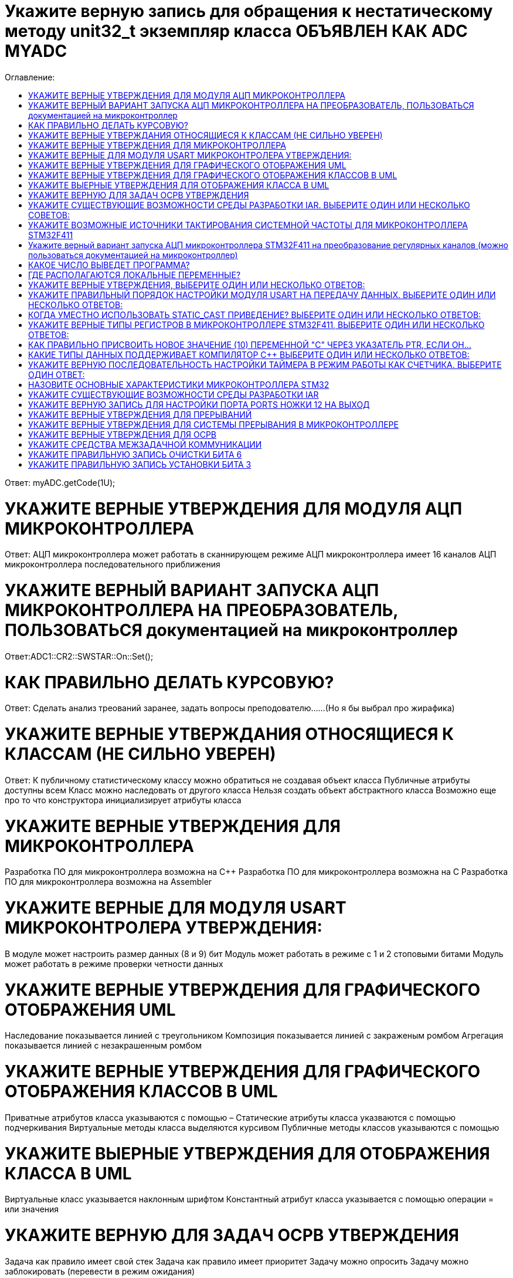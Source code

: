 :toc:
:toc-title: Оглавление:



= Укажите верную запись для обращения к нестатическому методу unit32_t экземпляр класса ОБЪЯВЛЕН КАК ADC MYADC

Ответ: myADC.getCode(1U);

= УКАЖИТЕ ВЕРНЫЕ УТВЕРЖДЕНИЯ ДЛЯ МОДУЛЯ АЦП МИКРОКОНТРОЛЛЕРА

Ответ:
АЦП микроконтроллера может работать в сканнирующем режиме
АЦП микроконтроллера имеет 16 каналов
АЦП микроконтроллера последовательного приближения

= УКАЖИТЕ ВЕРНЫЙ ВАРИАНТ ЗАПУСКА АЦП МИКРОКОНТРОЛЛЕРА НА ПРЕОБРАЗОВАТЕЛЬ, ПОЛЬЗОВАТЬСЯ документацией на микроконтроллер

Ответ:ADC1::CR2::SWSTAR::On::Set();

= КАК ПРАВИЛЬНО ДЕЛАТЬ КУРСОВУЮ?

Ответ: Сделать анализ треований заранее, задать вопросы преподователю……(Но я бы выбрал про жирафика)


= УКАЖИТЕ ВЕРНЫЕ УТВЕРЖДАНИЯ ОТНОСЯЩИЕСЯ К КЛАССАМ (НЕ СИЛЬНО УВЕРЕН)
Ответ:
К публичному статистическому классу можно обратиться не создавая объект класса
Публичные атрибуты доступны всем
Класс можно наследовать от другого класса
Нельзя создать объект абстрактного класса
Возможно еще про то что конструктора инициализирует атрибуты класса

= УКАЖИТЕ ВЕРНЫЕ УТВЕРЖДЕНИЯ ДЛЯ МИКРОКОНТРОЛЛЕРА

Разработка ПО для микроконтроллера возможна на C++
Разработка ПО для микроконтроллера возможна на C
Разработка ПО для микроконтроллера возможна на Assembler

= УКАЖИТЕ ВЕРНЫЕ ДЛЯ МОДУЛЯ USART МИКРОКОНТРОЛЕРА УТВЕРЖДЕНИЯ:

В модуле может настроить размер данных (8 и 9) бит
Модуль может работать в режиме с 1 и 2 стоповыми битами
Модуль может работать в режиме проверки четности данных

= УКАЖИТЕ ВЕРНЫЕ УТВЕРЖДЕНИЯ ДЛЯ ГРАФИЧЕСКОГО ОТОБРАЖЕНИЯ UML

Наследование показывается линией с треугольником
Композиция показывается линией с закраженым ромбом
Агрегация показывается линией с незакрашенным ромбом

= УКАЖИТЕ ВЕРНЫЕ УТВЕРЖДЕНИЯ ДЛЯ ГРАФИЧЕСКОГО ОТОБРАЖЕНИЯ КЛАССОВ В UML

Приватные атрибутов класса указываются с помощью –
Статические атрибуты класса указваются с помощью подчеркивания
Виртуальные методы класса выделяются курсивом
Публичные методы классов указываются с помощью +

= УКАЖИТЕ ВЫЕРНЫЕ УТВЕРЖДЕНИЯ ДЛЯ ОТОБРАЖЕНИЯ КЛАССА В UML

Виртуальные класс указывается наклонным шрифтом
Константный атрибут класса указывается с помощью операции = или значения

= УКАЖИТЕ ВЕРНУЮ ДЛЯ ЗАДАЧ ОСРВ УТВЕРЖДЕНИЯ

Задача как правило имеет свой стек
Задача как правило имеет приоритет
Задачу можно опросить
Задачу можно заблокировать (перевести в режим ожидания)

= УКАЖИТЕ СУЩЕСТВУЮЩИЕ ВОЗМОЖНОСТИ СРЕДЫ РАЗРАБОТКИ IAR. ВЫБЕРИТЕ ОДИН ИЛИ НЕСКОЛЬКО СОВЕТОВ:

а. Существует возможность пошаговой отладки программ
c. Существует возможность просмотра регистров микроконтроллера
d. Существует возможность отслеживания выполнения задача Операционной Системы Реального Времени
f. Существует возможность просмотра глобальных и локальных переменных
g. Содержит компилятор языка программирования С

= УКАЖИТЕ ВОЗМОЖНЫЕ ИСТОЧНИКИ ТАКТИРОВАНИЯ СИСТЕМНОЙ ЧАСТОТЫ ДЛЯ МИКРОКОНТРОЛЛЕРА STM32F411

a. Внутренний высокочастотный RC-генератор (HSI)
b. Низкочастотный внутренний RC-генератор на на 32 кГц (LSI)
e. Система ФАПЧ (PLL)
g Внешний высокочастотный генератор(HSE)
k. Низкочастотный внешний источник на 32,768 кГц(LSE)

= Укажите верный вариант запуска АЦП микроконтроллера STM32F411 на преобразование регулярных каналов (можно пользоваться документацией на микроконтроллер)

ADC1::CR2::Swstart::On::Set() :

= КАКОЕ ЧИСЛО ВЫВЕДЕТ ПРОГРАММА?

std:: uint32_t* ptr = reinterpret_cast<std::uint32_f*>(0x40012000);
pir++;
std::cout << ptr<< std::endl;
Ответ: 0x40012004

= ГДЕ РАСПОЛАГАЮТСЯ ЛОКАЛЬНЫЕ ПЕРЕМЕННЫЕ?

Ответ: в регистрах или в стеке. (или в кадре стека)

= УКАЖИТЕ ВЕРНЫЕ УТВЕРЖДЕНИЯ, ВЫБЕРИТЕ ОДИН ИЛИ НЕСКОЛЬКО ОТВЕТОВ:

b. Код разрабатывается на основе детальной архитектуры
d. Общая архитектура разрабатывается на основе анализа требований к ПО и необходима для понимания как будет работать
e. Перед разработкой модулей работы с периферией необходимо детально ознакомиться со спецификацией микроконтроллера

= УКАЖИТЕ ПРАВИЛЬНЫЙ ПОРЯДОК НАСТРОЙКИ МОДУЛЯ USART НА ПЕРЕДАЧУ ДАННЫХ. ВЫБЕРИТЕ ОДИН ИЛИ НЕСКОЛЬКО ОТВЕТОВ:

b. Настроить порты на альтернативную функции, настроить регистры состояния модуля, включить модуль, разрешить микроконтроллеру глобальное прерывание
c. Настроить порты на альтернативную функцию, подать тактирование на модуль, настроить скорость передачи, настроить

= КОГДА УМЕСТНО ИСПОЛЬЗОВАТЬ STATIC_CAST ПРИВЕДЕНИЕ? ВЫБЕРИТЕ ОДИН ИЛИ НЕСКОЛЬКО ОТВЕТОВ:

b. Для приведения указателя на void* к любому типу
c. Для приведения близких типов

= УКАЖИТЕ ВЕРНЫЕ ТИПЫ РЕГИСТРОВ В МИКРОКОНТРОЛЛЕРЕ STM32F411, ВЫБЕРИТЕ ОДИН ИЛИ НЕСКОЛЬКО ОТВЕТОВ:

a. Вспомогательные
d. Специальные
e. Оперативные

= КАК ПРАВИЛЬНО ПРИСВОИТЬ НОВОЕ ЗНАЧЕНИЕ (10) ПЕРЕМЕННОЙ "С" ЧЕРЕЗ УКАЗАТЕЛЬ PTR, ЕСЛИ ОН…

a. *ptr = 10;

= КАКИЕ ТИПЫ ДАННЫХ ПОДДЕРЖИВАЕТ КОМПИЛЯТОР C++ ВЫБЕРИТЕ ОДИН ИЛИ НЕСКОЛЬКО ОТВЕТОВ:

b. С плавающей точкой
с. Строковые
g. Комплексные
h. Целые

= УКАЖИТЕ ВЕРНУЮ ПОСЛЕДОВАТЕЛЬНОСТЬ НАСТРОЙКИ ТАЙМЕРА В РЕЖИМ РАБОТЫ КАК СЧЕТЧИКА. ВЫБЕРИТЕ ОДИН ОТВЕТ:

a. Подать тактирование,
•	Установить делитель частоты для таймера в регистре PSC
•	Установить источник генерации прерываний по событию переполнение с помощью бита URS в регистре CR1
•	Установить значение до которого счетчик будет считать в регистре перезагрузке ARR
•	Скинуть флаг генерации прерывания UIF по событию в регистре SR
•	Установить начальное значение счетчика в 0 в регистре CNT
•	Проверять пока не будет установлен флаг генерации прерывания по событию UIF в регистре SR
•	Как только флаг установлен остановить счетчик, сбросить бит EN в регистре CR1.
•	Сбросить флаг генерации прерывания UIF по событию в регистре SR

= НАЗОВИТЕ ОСНОВНЫЕ ХАРАКТЕРИСТИКИ МИКРОКОНТРОЛЛЕРА STM32

128 кБайт ОЗУ
Внутренний источник частоты 16 МГц
Встроенное 12 разрядное 16 канальное АЦП
32 разрядное ядро ARM Cortex M4
Встроенный DMA контроллер
3 USART порта

= УКАЖИТЕ СУЩЕСТВУЮЩИЕ ВОЗМОЖНОСТИ СРЕДЫ РАЗРАБОТКИ IAR

Содержит вомпилятор языка С++
Существует возможность отслеживания выполнения задач ОСРВ
Существует возможность просмотра регистров микроконтроллера
Существует возможность просмотра глобальных и локальных переменных
Существует возможность пошаговой отладки программ

= УКАЖИТЕ ВЕРНУЮ ЗАПИСЬ ДЛЯ НАСТРОЙКИ ПОРТА PORTS НОЖКИ 12 НА ВЫХОД


= УКАЖИТЕ ВЕРНЫЕ УТВЕРЖДЕНИЯ ДЛЯ ПРЕРЫВАНИЙ 

Маскируемые прерывания сложно запретить
Прерывания это сигнал сообщающий о наступлении какого-либо события от периферии
Прерывания могут быть немаскируемые
Прерывания бывают асинхронными
Вектор прерывания – номер прерывания

= УКАЖИТЕ ВЕРНЫЕ УТВЕРЖДЕНИЯ ДЛЯ СИСТЕМЫ ПРЕРЫВАНИЯ В МИКРОКОНТРОЛЛЕРЕ 

Обработчик прерываний можно написать самому
В таблице векторов прерываний хранится адрес обработчика прерываний
Большинство прерываний немаскируемые
Обработчик прерываний может быть один на несколько прерываний

= УКАЖИТЕ ВЕРНЫЕ УТВЕРЖДЕНИЯ ДЛЯ ОСРВ

ОСВР позволяют упростить архитектуру сложных систем
ОСВР бывают с вытесняющей многозадачностью
ОСВР бывают с совместной многозадачностью
ОСВР предназначена для обеспечения интерфейса к ресурсам критических по времени систем
ОСВР с кооперативной многозадачностью (не уверена)

= УКАЖИТЕ СРЕДСТВА МЕЖЗАДАЧНОЙ КОММУНИКАЦИИ

прерывания
события, 
очередь
триггер
нотификация

= УКАЖИТЕ ПРАВИЛЬНУЮ ЗАПИСЬ  ОЧИСТКИ БИТА 6

MyVar &=~64

= УКАЖИТЕ ПРАВИЛЬНУЮ ЗАПИСЬ УСТАНОВКИ БИТА 3

MyVar |= (1<<3)

